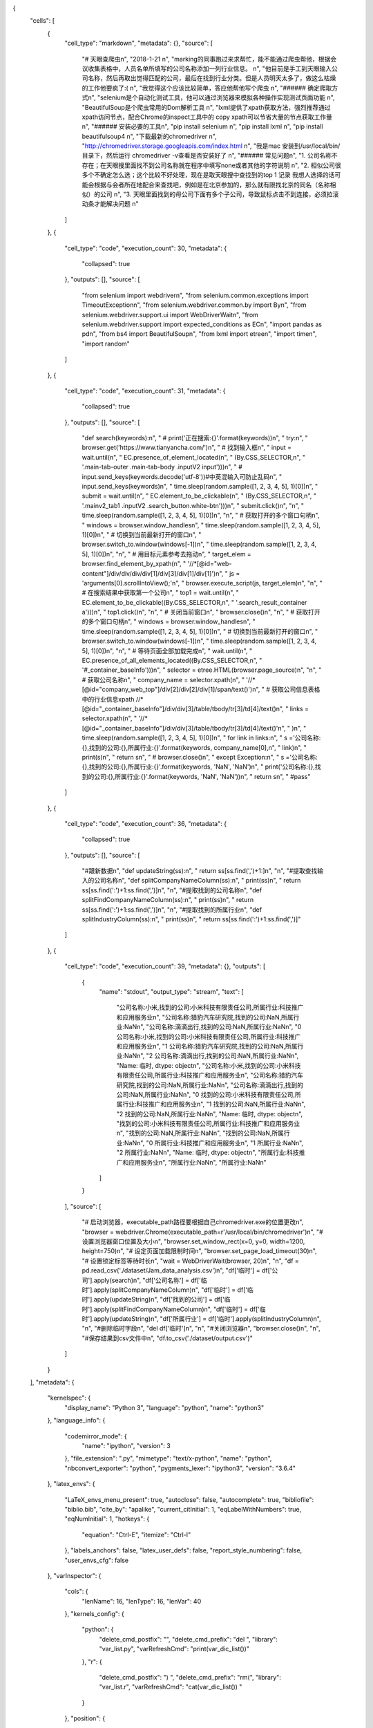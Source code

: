 {
 "cells": [
  {
   "cell_type": "markdown",
   "metadata": {},
   "source": [
    "# 天眼查爬虫\n",
    "2018-1-21  \n",
    "marking的同事跑过来求帮忙，能不能通过爬虫帮他，根据会议收集表格中，人员名单所填写的公司名称添加一列行业信息。  \n",
    "他目前是手工到天眼输入公司名称，然后再取出觉得匹配的公司，最后在找到行业分类。但是人员明天太多了，做这么枯燥的工作他要疯了:(  \n",
    "我觉得这个应该比较简单，答应他帮他写个爬虫  \n",
    "###### 确定爬取方式\n",
    "selenium是个自动化测试工具，他可以通过浏览器来模拟各种操作实现测试页面功能  \n",
    "BeautifulSoup是个爬虫常用的Dom解析工具  \n",
    "lxml提供了xpath获取方法，强烈推荐通过xpath访问节点，配合Chrome的inspect工具中的 copy xpath可以节省大量的节点获取工作量  \n",
    "###### 安装必要的工具\n",
    "pip install selenium  \n",
    "pip install lxml  \n",
    "pip install beautifulsoup4  \n",
    "下载最新的chromedriver  \n",
    "http://chromedriver.storage.googleapis.com/index.html  \n",
    "我是mac 安装到/usr/local/bin/目录下，然后运行 chromedriver -v查看是否安装好了  \n",
    "###### 常见问题\n",
    "1. 公司名称不存在；在天眼搜里面找不到公司名称就在程序中填写none或者其他的字符说明  \n",
    "2. 相似公司很多个不确定怎么选；这个比较不好处理，现在是取天眼搜中查找到的top 1 记录 我想人选择的话可能会根据与会者所在地配合来查找吧，例如是在北京参加的，那么就有限找北京的同名（名称相似）的公司  \n",
    "3. 天眼里面找到的母公司下面有多个子公司，导致鼠标点击不到连接，必须拉滚动条才能解决问题  \n"
   ]
  },
  {
   "cell_type": "code",
   "execution_count": 30,
   "metadata": {
    "collapsed": true
   },
   "outputs": [],
   "source": [
    "from selenium import webdriver\n",
    "from selenium.common.exceptions import TimeoutException\n",
    "from selenium.webdriver.common.by import By\n",
    "from selenium.webdriver.support.ui import WebDriverWait\n",
    "from selenium.webdriver.support import expected_conditions as EC\n",
    "import pandas as pd\n",
    "from bs4 import BeautifulSoup\n",
    "from lxml import etree\n",
    "import time\n",
    "import random"
   ]
  },
  {
   "cell_type": "code",
   "execution_count": 31,
   "metadata": {
    "collapsed": true
   },
   "outputs": [],
   "source": [
    "def search(keywords):\n",
    "    # print('正在搜索:{}'.format(keywords))\n",
    "    try:\n",
    "        browser.get('https://www.tianyancha.com/')\n",
    "        # 找到输入框\n",
    "        input = wait.until(\n",
    "            EC.presence_of_element_located(\n",
    "                (By.CSS_SELECTOR,\n",
    "                 '.main-tab-outer .main-tab-body .inputV2 input')))\n",
    "        # input.send_keys(keywords.decode('utf-8'))#中英混输入可防止乱码\n",
    "        input.send_keys(keywords)\n",
    "        time.sleep(random.sample([1, 2, 3, 4, 5], 1)[0])\n",
    "        submit = wait.until(\n",
    "            EC.element_to_be_clickable(\n",
    "                (By.CSS_SELECTOR,\n",
    "                 '.mainv2_tab1 .inputV2 .search_button.white-btn')))\n",
    "        submit.click()\n",
    "\n",
    "        time.sleep(random.sample([1, 2, 3, 4, 5], 1)[0])\n",
    "\n",
    "        # 获取打开的多个窗口句柄\n",
    "        windows = browser.window_handles\n",
    "        time.sleep(random.sample([1, 2, 3, 4, 5], 1)[0])\n",
    "        # 切换到当前最新打开的窗口\n",
    "        browser.switch_to.window(windows[-1])\n",
    "        time.sleep(random.sample([1, 2, 3, 4, 5], 1)[0])\n",
    "\n",
    "        # 用目标元素参考去拖动\n",
    "        target_elem = browser.find_element_by_xpath(\n",
    "            '//*[@id=\"web-content\"]/div/div/div/div[1]/div[3]/div[1]/div[1]')\n",
    "        js = 'arguments[0].scrollIntoView();'\n",
    "        browser.execute_script(js, target_elem)\n",
    "\n",
    "        # 在搜索结果中获取第一个公司\n",
    "        top1 = wait.until(\n",
    "            EC.element_to_be_clickable((By.CSS_SELECTOR,\n",
    "                                        '.search_result_container a')))\n",
    "        top1.click()\n",
    "\n",
    "        # 关闭当前窗口\n",
    "        browser.close()\n",
    "\n",
    "        # 获取打开的多个窗口句柄\n",
    "        windows = browser.window_handles\n",
    "        time.sleep(random.sample([1, 2, 3, 4, 5], 1)[0])\n",
    "        # 切换到当前最新打开的窗口\n",
    "        browser.switch_to.window(windows[-1])\n",
    "        time.sleep(random.sample([1, 2, 3, 4, 5], 1)[0])\n",
    "\n",
    "        # 等待页面全部加载完成\n",
    "        wait.until(\n",
    "            EC.presence_of_all_elements_located((By.CSS_SELECTOR,\n",
    "                                                 '#_container_baseInfo')))\n",
    "        selector = etree.HTML(browser.page_source)\n",
    "\n",
    "        # 获取公司名称\n",
    "        company_name = selector.xpath(\n",
    "            '//*[@id=\"company_web_top\"]/div[2]/div[2]/div[1]/span/text()')\n",
    "        # 获取公司信息表格中的行业信息xpath //*[@id=\"_container_baseInfo\"]/div/div[3]/table/tbody/tr[3]/td[4]/text()\n",
    "        links = selector.xpath(\n",
    "            '//*[@id=\"_container_baseInfo\"]/div/div[3]/table/tbody/tr[3]/td[4]/text()'\n",
    "        )\n",
    "        time.sleep(random.sample([1, 2, 3, 4, 5], 1)[0])\n",
    "        for link in links:\n",
    "            s ='公司名称:{},找到的公司:{},所属行业:{}'.format(keywords, company_name[0],\n",
    "                                                    link)\n",
    "            print(s)\n",
    "            return s\n",
    "        # browser.close()\n",
    "    except Exception:\n",
    "        s ='公司名称:{},找到的公司:{},所属行业:{}'.format(keywords, 'NaN', 'NaN')\n",
    "        print('公司名称:{},找到的公司:{},所属行业:{}'.format(keywords, 'NaN', 'NaN'))\n",
    "        return s\n",
    "        #pass"
   ]
  },
  {
   "cell_type": "code",
   "execution_count": 36,
   "metadata": {
    "collapsed": true
   },
   "outputs": [],
   "source": [
    "#跟新数据\n",
    "def updateString(ss):\n",
    "    return ss[ss.find(',')+1:]\n",
    "\n",
    "#提取查找输入的公司名称\n",
    "def splitCompanyNameColumn(ss):\n",
    "    print(ss)\n",
    "    return ss[ss.find(':')+1:ss.find(',')]\n",
    "\n",
    "#提取找到的公司名称\n",
    "def splitFindCompanyNameColumn(ss):\n",
    "    print(ss)\n",
    "    return ss[ss.find(':')+1:ss.find(',')]\n",
    "\n",
    "#提取找到的所属行业\n",
    "def splitIndustryColumn(ss):\n",
    "    print(ss)\n",
    "    return ss[ss.find(':')+1:ss.find(',')]"
   ]
  },
  {
   "cell_type": "code",
   "execution_count": 39,
   "metadata": {},
   "outputs": [
    {
     "name": "stdout",
     "output_type": "stream",
     "text": [
      "公司名称:小米,找到的公司:小米科技有限责任公司,所属行业:科技推广和应用服务业\n",
      "公司名称:猎豹汽车研究院,找到的公司:NaN,所属行业:NaN\n",
      "公司名称:滴滴出行,找到的公司:NaN,所属行业:NaN\n",
      "0    公司名称:小米,找到的公司:小米科技有限责任公司,所属行业:科技推广和应用服务业\n",
      "1             公司名称:猎豹汽车研究院,找到的公司:NaN,所属行业:NaN\n",
      "2                公司名称:滴滴出行,找到的公司:NaN,所属行业:NaN\n",
      "Name: 临时, dtype: object\n",
      "公司名称:小米,找到的公司:小米科技有限责任公司,所属行业:科技推广和应用服务业\n",
      "公司名称:猎豹汽车研究院,找到的公司:NaN,所属行业:NaN\n",
      "公司名称:滴滴出行,找到的公司:NaN,所属行业:NaN\n",
      "0    找到的公司:小米科技有限责任公司,所属行业:科技推广和应用服务业\n",
      "1                  找到的公司:NaN,所属行业:NaN\n",
      "2                  找到的公司:NaN,所属行业:NaN\n",
      "Name: 临时, dtype: object\n",
      "找到的公司:小米科技有限责任公司,所属行业:科技推广和应用服务业\n",
      "找到的公司:NaN,所属行业:NaN\n",
      "找到的公司:NaN,所属行业:NaN\n",
      "0    所属行业:科技推广和应用服务业\n",
      "1           所属行业:NaN\n",
      "2           所属行业:NaN\n",
      "Name: 临时, dtype: object\n",
      "所属行业:科技推广和应用服务业\n",
      "所属行业:NaN\n",
      "所属行业:NaN\n"
     ]
    }
   ],
   "source": [
    "# 启动浏览器，executable_path路径要根据自己chromedriver.exe的位置更改\n",
    "browser = webdriver.Chrome(executable_path=r'/usr/local/bin/chromedriver')\n",
    "# 设置浏览器窗口位置及大小\n",
    "browser.set_window_rect(x=0, y=0, width=1200, height=750)\n",
    "# 设定页面加载限制时间\n",
    "browser.set_page_load_timeout(30)\n",
    "# 设置锁定标签等待时长\n",
    "wait = WebDriverWait(browser, 20)\n",
    "\n",
    "df = pd.read_csv('./dataset/Jam_data_analysis.csv')\n",
    "df['临时'] = df['公司'].apply(search)\n",
    "df['公司名称'] = df['临时'].apply(splitCompanyNameColumn)\n",
    "df['临时'] = df['临时'].apply(updateString)\n",
    "df['找到的公司'] = df['临时'].apply(splitFindCompanyNameColumn)\n",
    "df['临时'] = df['临时'].apply(updateString)\n",
    "df['所属行业'] = df['临时'].apply(splitIndustryColumn)\n",
    "\n",
    "#删除临时字段\n",
    "del df['临时']\n",
    "\n",
    "#关闭浏览器\n",
    "browser.close()\n",
    "\n",
    "#保存结果到csv文件中\n",
    "df.to_csv('./dataset/output.csv')"
   ]
  }
 ],
 "metadata": {
  "kernelspec": {
   "display_name": "Python 3",
   "language": "python",
   "name": "python3"
  },
  "language_info": {
   "codemirror_mode": {
    "name": "ipython",
    "version": 3
   },
   "file_extension": ".py",
   "mimetype": "text/x-python",
   "name": "python",
   "nbconvert_exporter": "python",
   "pygments_lexer": "ipython3",
   "version": "3.6.4"
  },
  "latex_envs": {
   "LaTeX_envs_menu_present": true,
   "autoclose": false,
   "autocomplete": true,
   "bibliofile": "biblio.bib",
   "cite_by": "apalike",
   "current_citInitial": 1,
   "eqLabelWithNumbers": true,
   "eqNumInitial": 1,
   "hotkeys": {
    "equation": "Ctrl-E",
    "itemize": "Ctrl-I"
   },
   "labels_anchors": false,
   "latex_user_defs": false,
   "report_style_numbering": false,
   "user_envs_cfg": false
  },
  "varInspector": {
   "cols": {
    "lenName": 16,
    "lenType": 16,
    "lenVar": 40
   },
   "kernels_config": {
    "python": {
     "delete_cmd_postfix": "",
     "delete_cmd_prefix": "del ",
     "library": "var_list.py",
     "varRefreshCmd": "print(var_dic_list())"
    },
    "r": {
     "delete_cmd_postfix": ") ",
     "delete_cmd_prefix": "rm(",
     "library": "var_list.r",
     "varRefreshCmd": "cat(var_dic_list()) "
    }
   },
   "position": {
    "height": "328px",
    "left": "729px",
    "right": "20px",
    "top": "124px",
    "width": "350px"
   },
   "types_to_exclude": [
    "module",
    "function",
    "builtin_function_or_method",
    "instance",
    "_Feature"
   ],
   "window_display": false
  }
 },
 "nbformat": 4,
 "nbformat_minor": 2
}

